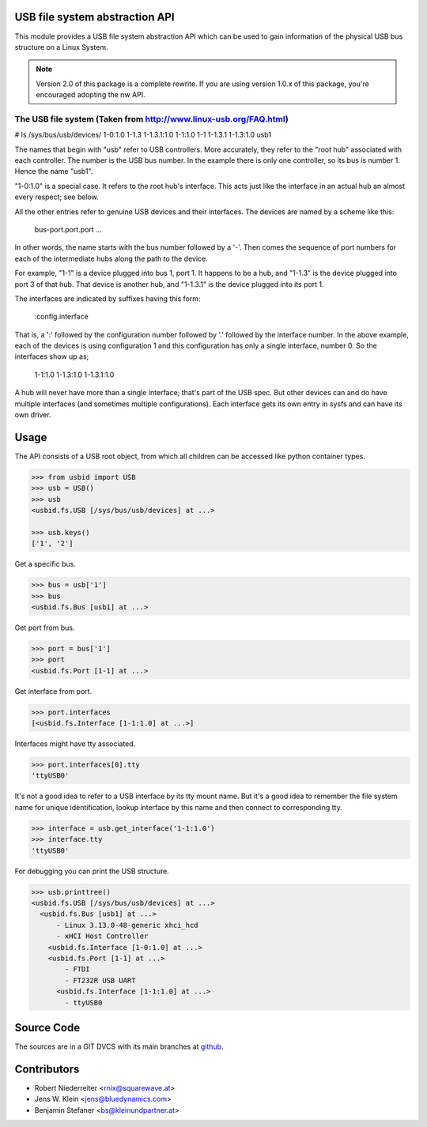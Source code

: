 USB file system abstraction API
===============================

This module provides a USB file system abstraction API which can be used
to gain information of the physical USB bus structure on a Linux System.

.. note::

    Version 2.0 of this package is a complete rewrite. If you are using version
    1.0.x of this package, you're encouraged adopting the nw API.


The USB file system (Taken from http://www.linux-usb.org/FAQ.html)
------------------------------------------------------------------

# ls  /sys/bus/usb/devices/
1-0:1.0      1-1.3        1-1.3.1:1.0  1-1:1.0
1-1          1-1.3.1      1-1.3:1.0    usb1

The names that begin with "usb" refer to USB controllers. More accurately, they
refer to the "root hub" associated with each controller. The number is the USB
bus number. In the example there is only one controller, so its bus is number
1. Hence the name "usb1".

"1-0:1.0" is a special case. It refers to the root hub's interface. This acts
just like the interface in an actual hub an almost every respect; see below.

All the other entries refer to genuine USB devices and their interfaces.
The devices are named by a scheme like this:

    bus-port.port.port ...

In other words, the name starts with the bus number followed by a '-'. Then
comes the sequence of port numbers for each of the intermediate hubs along the
path to the device.

For example, "1-1" is a device plugged into bus 1, port 1. It happens to be a
hub, and "1-1.3" is the device plugged into port 3 of that hub. That device is
another hub, and "1-1.3.1" is the device plugged into its port 1.

The interfaces are indicated by suffixes having this form:

    :config.interface

That is, a ':' followed by the configuration number followed by '.' followed
by the interface number. In the above example, each of the devices is using
configuration 1 and this configuration has only a single interface, number 0.
So the interfaces show up as;

    1-1:1.0        1-1.3:1.0        1-1.3.1:1.0

A hub will never have more than a single interface; that's part of the USB
spec. But other devices can and do have multiple interfaces (and sometimes
multiple configurations). Each interface gets its own entry in sysfs and can
have its own driver.


Usage
=====

The API consists of a USB root object, from which all children can be accessed
like python container types.

.. code-block:: python

    >>> from usbid import USB
    >>> usb = USB()
    >>> usb
    <usbid.fs.USB [/sys/bus/usb/devices] at ...>

    >>> usb.keys()
    ['1', '2']

Get a specific bus.

.. code-block:: python

    >>> bus = usb['1']
    >>> bus
    <usbid.fs.Bus [usb1] at ...>

Get port from bus.

.. code-block:: python

    >>> port = bus['1']
    >>> port
    <usbid.fs.Port [1-1] at ...>

Get interface from port.

.. code-block:: python

    >>> port.interfaces
    [<usbid.fs.Interface [1-1:1.0] at ...>]

Interfaces might have tty associated.

.. code-block:: python

    >>> port.interfaces[0].tty
    'ttyUSB0'

It's not a good idea to refer to a USB interface by its tty mount name. But
it's a good idea to remember the file system name for unique identification,
lookup interface by this name and then connect to corresponding tty.

.. code-block:: python

    >>> interface = usb.get_interface('1-1:1.0')
    >>> interface.tty
    'ttyUSB0'

For debugging you can print the USB structure.

.. code-block:: python

    >>> usb.printtree()
    <usbid.fs.USB [/sys/bus/usb/devices] at ...>
      <usbid.fs.Bus [usb1] at ...>
          - Linux 3.13.0-48-generic xhci_hcd
          - xHCI Host Controller
        <usbid.fs.Interface [1-0:1.0] at ...>
        <usbid.fs.Port [1-1] at ...>
            - FTDI
            - FT232R USB UART
          <usbid.fs.Interface [1-1:1.0] at ...>
            - ttyUSB0


Source Code
===========

The sources are in a GIT DVCS with its main branches at
`github <http://github.com/bluedynamics/usbid>`_.


Contributors
============

- Robert Niederreiter <rnix@squarewave.at>

- Jens W. Klein <jens@bluedynamics.com>

- Benjamin Stefaner <bs@kleinundpartner.at>
